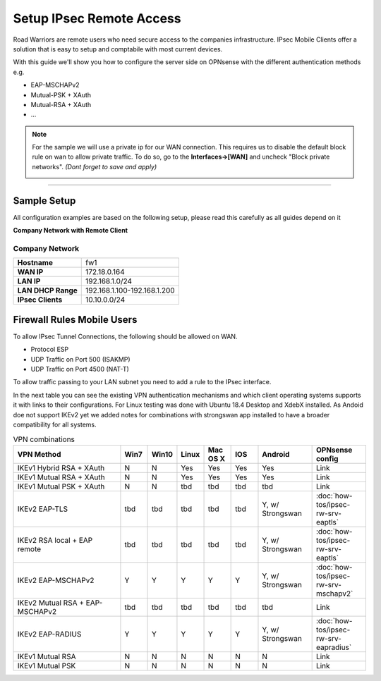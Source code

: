 =========================
Setup IPsec Remote Access
=========================
Road Warriors are remote users who need secure access to the companies infrastructure.
IPsec Mobile Clients offer a solution that is easy to setup and comptabile with most current devices.

With this guide we'll show you how to configure the server side on OPNsense with the different
authentication methods e.g.

* EAP-MSCHAPv2
* Mutual-PSK + XAuth
* Mutual-RSA + XAuth
* ...


.. Note::

   For the sample we will use a private ip for our WAN connection.
   This requires us to disable the default block rule on wan to allow private traffic.
   To do so, go to the **Interfaces->[WAN]** and uncheck "Block private networks".
   *(Dont forget to save and apply)*

   .. image:: images/block_private_networks.png

-----------------------------

------------
Sample Setup
------------
All configuration examples are based on the following setup, please read this carefully
as all guides depend on it

**Company Network with Remote Client**

.. nwdiag::
  :scale: 100%

    nwdiag {

      span_width = 90;
      node_width = 180;
      Internet [shape = "cisco.cloud"];
      fileserver [label="File Server",shape="cisco.fileserver",address="192.168.1.10"];
      fileserver -- switchlan;

      network LAN {
        switchlan [label="",shape = "cisco.workgroup_switch"];
        label = " LAN";
        address ="192.168.1.1.x/24";
        fw1 [address="192.168.1.1/24"];
      }

      network WAN  {
        label = " WAN";
        fw1 [shape = "cisco.firewall", address="172.18.0.164"];
        Internet;
      }

      network Remote {
          Internet;
          laptop [address="172.10.10.55 (WANIP),10.10.0.1 (IPsec)",label="Remote User",shape="cisco.laptop"];
      }
    }

Company Network
---------------
==================== =============================
 **Hostname**         fw1
 **WAN IP**           172.18.0.164
 **LAN IP**           192.168.1.0/24
 **LAN DHCP Range**   192.168.1.100-192.168.1.200
 **IPsec Clients**    10.10.0.0/24
==================== =============================


---------------------------
Firewall Rules Mobile Users
---------------------------
To allow IPsec Tunnel Connections, the following should be allowed on WAN.

* Protocol ESP
* UDP Traffic on Port 500 (ISAKMP)
* UDP Traffic on Port 4500 (NAT-T)

.. image:: images/ipsec_wan_rules.png
    :width: 100%

To allow traffic passing to your LAN subnet you need to add a rule to the IPsec
interface.

.. image:: images/ipsec_ipsec_lan_rule.png
    :width: 100%


In the next table you can see the existing VPN authentication mechanisms and which client 
operating systems supports it with links to their configurations.
For Linux testing was done with Ubuntu 18.4 Desktop and XdebX installed. 
As Andoid doe not support IKEv2 yet we added notes for combinations with strongswan
app installed to have a broader compatibility for all systems.

.. csv-table:: VPN combinations
   :header: "VPN Method", "Win7", "Win10", "Linux", "Mac OS X", "IOS", "Android", "OPNsense config"
   :widths: 40, 10, 10, 10, 10, 10, 20, 20

   "IKEv1 Hybrid RSA + XAuth","N","N","Yes","Yes","Yes","Yes","Link"
   "IKEv1 Mutual RSA + XAuth","N","N","Yes","Yes","Yes","Yes","Link"
   "IKEv1 Mutual PSK + XAuth","N","N","tbd","tbd","tbd","tbd","Link"
   "IKEv2 EAP-TLS","tbd","tbd","tbd","tbd","tbd","Y, w/ Strongswan",":doc:`how-tos/ipsec-rw-srv-eaptls`"
   "IKEv2 RSA local + EAP remote","tbd","tbd","tbd","tbd","tbd","Y, w/ Strongswan",":doc:`how-tos/ipsec-rw-srv-eaptls`"
   "IKEv2 EAP-MSCHAPv2","Y","Y","Y","Y","Y","Y, w/ Strongswan",":doc:`how-tos/ipsec-rw-srv-mschapv2`"
   "IKEv2 Mutual RSA + EAP-MSCHAPv2","tbd","tbd","tbd","tbd","tbd","tbd","Link"
   "IKEv2 EAP-RADIUS","Y","Y","Y","Y","Y","Y, w/ Strongswan",":doc:`how-tos/ipsec-rw-srv-eapradius`"
   "IKEv1 Mutual RSA","N","N","N","N","N","N","Link"
   "IKEv1 Mutual PSK","N","N","N","N","N","N","Link"


